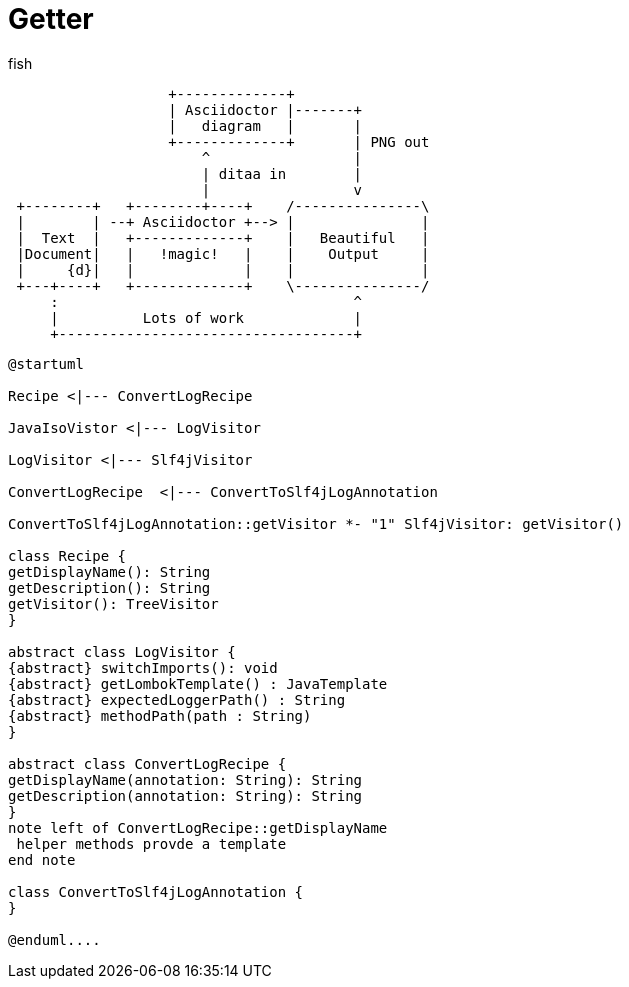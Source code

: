 = Getter
:title: JIII

:tag: bhbh

fish

[ditaa]
....
                   +-------------+
                   | Asciidoctor |-------+
                   |   diagram   |       |
                   +-------------+       | PNG out
                       ^                 |
                       | ditaa in        |
                       |                 v
 +--------+   +--------+----+    /---------------\
 |        | --+ Asciidoctor +--> |               |
 |  Text  |   +-------------+    |   Beautiful   |
 |Document|   |   !magic!   |    |    Output     |
 |     {d}|   |             |    |               |
 +---+----+   +-------------+    \---------------/
     :                                   ^
     |          Lots of work             |
     +-----------------------------------+
....


[plantuml]
....
@startuml

Recipe <|--- ConvertLogRecipe

JavaIsoVistor <|--- LogVisitor

LogVisitor <|--- Slf4jVisitor

ConvertLogRecipe  <|--- ConvertToSlf4jLogAnnotation

ConvertToSlf4jLogAnnotation::getVisitor *- "1" Slf4jVisitor: getVisitor()

class Recipe {
getDisplayName(): String
getDescription(): String
getVisitor(): TreeVisitor
}

abstract class LogVisitor {
{abstract} switchImports(): void
{abstract} getLombokTemplate() : JavaTemplate
{abstract} expectedLoggerPath() : String
{abstract} methodPath(path : String)
}

abstract class ConvertLogRecipe {
getDisplayName(annotation: String): String
getDescription(annotation: String): String
}
note left of ConvertLogRecipe::getDisplayName
 helper methods provde a template
end note

class ConvertToSlf4jLogAnnotation {
}

@enduml....